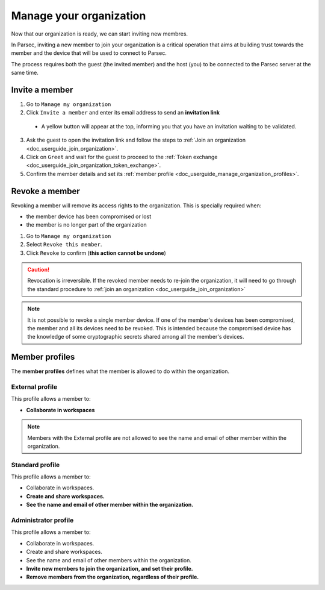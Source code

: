 .. Parsec Cloud (https://parsec.cloud) Copyright (c) BUSL-1.1 2016-present Scille SAS

.. _doc_userguide_manage_organization:

Manage your organization
========================

Now that our organization is ready, we can start inviting new membres.

In Parsec, inviting a new member to join your organization is a critical operation
that aims at building trust towards the member and the device that will be used to
connect to Parsec.

The process requires both the guest (the invited member) and the host (you) to be
connected to the Parsec server at the same time.

Invite a member
-------------

1. Go to ``Manage my organization``
2. Click ``Invite a member`` and enter its email address to send an **invitation link**

  - A yellow button will appear at the top, informing you that you have an
    invitation waiting to be validated.

  .. image:: screens/new_user_invitation_sent.png
      :align: center
      :alt: Pending invitations

3. Ask the guest to open the invitation link and follow the steps to
   :ref:`Join an organization <doc_userguide_join_organization>`.

4. Click on ``Greet`` and wait for the guest to proceed to the
   :ref:`Token exchange <doc_userguide_join_organization_token_exchange>`.

5. Confirm the member details and set its :ref:`member profile <doc_userguide_manage_organization_profiles>`.


Revoke a member
-------------

Revoking a member will remove its access rights to the organization. This is
specially required when:

- the member device has been compromised or lost
- the member is no longer part of the organization

1. Go to ``Manage my organization``
2. Select ``Revoke this member``.
3. Click ``Revoke`` to confirm (**this action cannot be undone**)

.. caution::

  Revocation is irreversible. If the revoked member needs to re-join the organization,
  it will need to go through the standard procedure to :ref:`join an organization <doc_userguide_join_organization>`

.. note::

  It is not possible to revoke a single member device. If one of the member's
  devices has been compromised, the member and all its devices need to be revoked.
  This is intended because the compromised device has the knowledge of some
  cryptographic secrets shared among all the member's devices.


.. _doc_userguide_manage_organization_profiles:

Member profiles
-------------

The **member profiles** defines what the member is allowed to do within the
organization.

External profile
^^^^^^^^^^^^^^^^

This profile allows a member to:

- **Collaborate in workspaces**

.. note::

  Members with the External profile are not allowed to see the name and
  email of other member within the organization.

Standard profile
^^^^^^^^^^^^^^^^

This profile allows a member to:

- Collaborate in workspaces.
- **Create and share workspaces.**
- **See the name and email of other member within the organization.**

Administrator profile
^^^^^^^^^^^^^^^^^^^^^

This profile allows a member to:

- Collaborate in workspaces.
- Create and share workspaces.
- See the name and email of other members within the organization.
- **Invite new members to join the organization, and set their profile.**
- **Remove members from the organization, regardless of their profile.**
